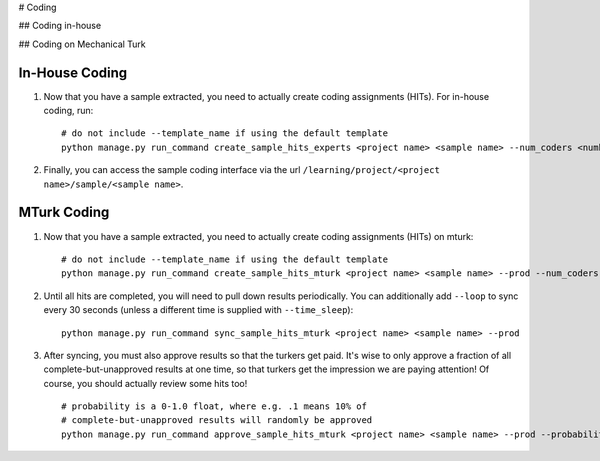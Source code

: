 # Coding

## Coding in-house

## Coding on Mechanical Turk


In-House Coding
===============

1. Now that you have a sample extracted, you need to actually create coding assignments (HITs). For in-house coding, run::

    # do not include --template_name if using the default template
    python manage.py run_command create_sample_hits_experts <project name> <sample name> --num_coders <number coders per question> --template_name <custom HTML template filename, without extension>

2. Finally, you can access the sample coding interface via the url ``/learning/project/<project name>/sample/<sample name>``.

MTurk Coding
============

1. Now that you have a sample extracted, you need to actually create coding assignments (HITs) on mturk::

    # do not include --template_name if using the default template
    python manage.py run_command create_sample_hits_mturk <project name> <sample name> --prod --num_coders <number coders per question> --template_name <custom HTML template filename, without extension>

2. Until all hits are completed, you will need to pull down results periodically. You can additionally add ``--loop`` to sync every 30 seconds (unless a different time is supplied with ``--time_sleep``)::

    python manage.py run_command sync_sample_hits_mturk <project name> <sample name> --prod

3.  After syncing, you must also approve results so that the turkers get paid. It's wise to only approve a fraction of all complete-but-unapproved results at one time, so that turkers get the impression we are paying attention! Of course, you should  actually review some hits too!

    ::

        # probability is a 0-1.0 float, where e.g. .1 means 10% of
        # complete-but-unapproved results will randomly be approved
        python manage.py run_command approve_sample_hits_mturk <project name> <sample name> --prod --probability .1

